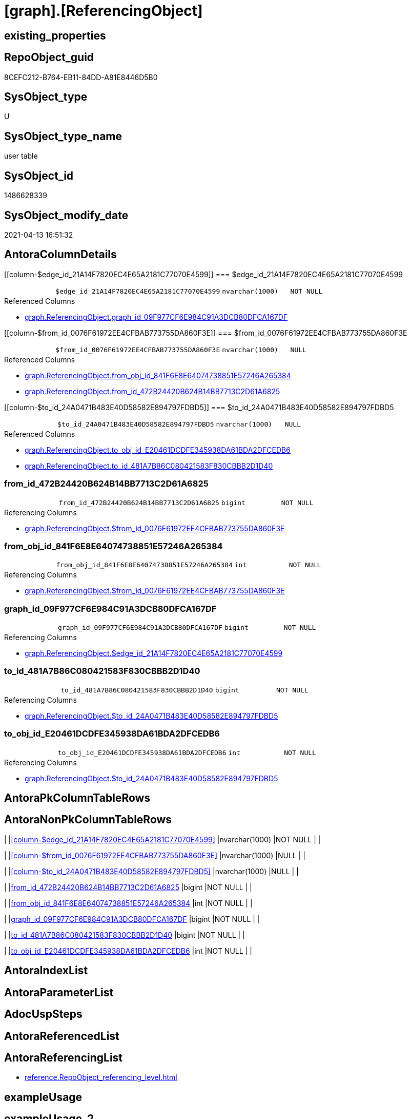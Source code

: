 = [graph].[ReferencingObject]

== existing_properties

// tag::existing_properties[]
:ExistsProperty--antorareferencinglist:
:ExistsProperty--FK:
:ExistsProperty--Columns:
// end::existing_properties[]

== RepoObject_guid

// tag::RepoObject_guid[]
8CEFC212-B764-EB11-84DD-A81E8446D5B0
// end::RepoObject_guid[]

== SysObject_type

// tag::SysObject_type[]
U 
// end::SysObject_type[]

== SysObject_type_name

// tag::SysObject_type_name[]
user table
// end::SysObject_type_name[]

== SysObject_id

// tag::SysObject_id[]
1486628339
// end::SysObject_id[]

== SysObject_modify_date

// tag::SysObject_modify_date[]
2021-04-13 16:51:32
// end::SysObject_modify_date[]

== AntoraColumnDetails

// tag::AntoraColumnDetails[]
[[column-$edge_id_21A14F7820EC4E65A2181C77070E4599]]
=== $edge_id_21A14F7820EC4E65A2181C77070E4599

[cols="d,m,m,m,m,d"]
|===
|
|$edge_id_21A14F7820EC4E65A2181C77070E4599
|nvarchar(1000)
|NOT NULL
|
|
|===

.Referenced Columns
--
* xref:graph.ReferencingObject.adoc#column-graph_id_09F977CF6E984C91A3DCB80DFCA167DF[+graph.ReferencingObject.graph_id_09F977CF6E984C91A3DCB80DFCA167DF+]
--


[[column-$from_id_0076F61972EE4CFBAB773755DA860F3E]]
=== $from_id_0076F61972EE4CFBAB773755DA860F3E

[cols="d,m,m,m,m,d"]
|===
|
|$from_id_0076F61972EE4CFBAB773755DA860F3E
|nvarchar(1000)
|NULL
|
|
|===

.Referenced Columns
--
* xref:graph.ReferencingObject.adoc#column-from_obj_id_841F6E8E64074738851E57246A265384[+graph.ReferencingObject.from_obj_id_841F6E8E64074738851E57246A265384+]
* xref:graph.ReferencingObject.adoc#column-from_id_472B24420B624B14BB7713C2D61A6825[+graph.ReferencingObject.from_id_472B24420B624B14BB7713C2D61A6825+]
--


[[column-$to_id_24A0471B483E40D58582E894797FDBD5]]
=== $to_id_24A0471B483E40D58582E894797FDBD5

[cols="d,m,m,m,m,d"]
|===
|
|$to_id_24A0471B483E40D58582E894797FDBD5
|nvarchar(1000)
|NULL
|
|
|===

.Referenced Columns
--
* xref:graph.ReferencingObject.adoc#column-to_obj_id_E20461DCDFE345938DA61BDA2DFCEDB6[+graph.ReferencingObject.to_obj_id_E20461DCDFE345938DA61BDA2DFCEDB6+]
* xref:graph.ReferencingObject.adoc#column-to_id_481A7B86C080421583F830CBBB2D1D40[+graph.ReferencingObject.to_id_481A7B86C080421583F830CBBB2D1D40+]
--


[[column-from_id_472B24420B624B14BB7713C2D61A6825]]
=== from_id_472B24420B624B14BB7713C2D61A6825

[cols="d,m,m,m,m,d"]
|===
|
|from_id_472B24420B624B14BB7713C2D61A6825
|bigint
|NOT NULL
|
|
|===

.Referencing Columns
--
* xref:graph.ReferencingObject.adoc#column-$from_id_0076F61972EE4CFBAB773755DA860F3E[+graph.ReferencingObject.$from_id_0076F61972EE4CFBAB773755DA860F3E+]
--


[[column-from_obj_id_841F6E8E64074738851E57246A265384]]
=== from_obj_id_841F6E8E64074738851E57246A265384

[cols="d,m,m,m,m,d"]
|===
|
|from_obj_id_841F6E8E64074738851E57246A265384
|int
|NOT NULL
|
|
|===

.Referencing Columns
--
* xref:graph.ReferencingObject.adoc#column-$from_id_0076F61972EE4CFBAB773755DA860F3E[+graph.ReferencingObject.$from_id_0076F61972EE4CFBAB773755DA860F3E+]
--


[[column-graph_id_09F977CF6E984C91A3DCB80DFCA167DF]]
=== graph_id_09F977CF6E984C91A3DCB80DFCA167DF

[cols="d,m,m,m,m,d"]
|===
|
|graph_id_09F977CF6E984C91A3DCB80DFCA167DF
|bigint
|NOT NULL
|
|
|===

.Referencing Columns
--
* xref:graph.ReferencingObject.adoc#column-$edge_id_21A14F7820EC4E65A2181C77070E4599[+graph.ReferencingObject.$edge_id_21A14F7820EC4E65A2181C77070E4599+]
--


[[column-to_id_481A7B86C080421583F830CBBB2D1D40]]
=== to_id_481A7B86C080421583F830CBBB2D1D40

[cols="d,m,m,m,m,d"]
|===
|
|to_id_481A7B86C080421583F830CBBB2D1D40
|bigint
|NOT NULL
|
|
|===

.Referencing Columns
--
* xref:graph.ReferencingObject.adoc#column-$to_id_24A0471B483E40D58582E894797FDBD5[+graph.ReferencingObject.$to_id_24A0471B483E40D58582E894797FDBD5+]
--


[[column-to_obj_id_E20461DCDFE345938DA61BDA2DFCEDB6]]
=== to_obj_id_E20461DCDFE345938DA61BDA2DFCEDB6

[cols="d,m,m,m,m,d"]
|===
|
|to_obj_id_E20461DCDFE345938DA61BDA2DFCEDB6
|int
|NOT NULL
|
|
|===

.Referencing Columns
--
* xref:graph.ReferencingObject.adoc#column-$to_id_24A0471B483E40D58582E894797FDBD5[+graph.ReferencingObject.$to_id_24A0471B483E40D58582E894797FDBD5+]
--


// end::AntoraColumnDetails[]

== AntoraPkColumnTableRows

// tag::AntoraPkColumnTableRows[]








// end::AntoraPkColumnTableRows[]

== AntoraNonPkColumnTableRows

// tag::AntoraNonPkColumnTableRows[]
|
|<<column-$edge_id_21A14F7820EC4E65A2181C77070E4599>>
|nvarchar(1000)
|NOT NULL
|
|

|
|<<column-$from_id_0076F61972EE4CFBAB773755DA860F3E>>
|nvarchar(1000)
|NULL
|
|

|
|<<column-$to_id_24A0471B483E40D58582E894797FDBD5>>
|nvarchar(1000)
|NULL
|
|

|
|<<column-from_id_472B24420B624B14BB7713C2D61A6825>>
|bigint
|NOT NULL
|
|

|
|<<column-from_obj_id_841F6E8E64074738851E57246A265384>>
|int
|NOT NULL
|
|

|
|<<column-graph_id_09F977CF6E984C91A3DCB80DFCA167DF>>
|bigint
|NOT NULL
|
|

|
|<<column-to_id_481A7B86C080421583F830CBBB2D1D40>>
|bigint
|NOT NULL
|
|

|
|<<column-to_obj_id_E20461DCDFE345938DA61BDA2DFCEDB6>>
|int
|NOT NULL
|
|

// end::AntoraNonPkColumnTableRows[]

== AntoraIndexList

// tag::AntoraIndexList[]

// end::AntoraIndexList[]

== AntoraParameterList

// tag::AntoraParameterList[]

// end::AntoraParameterList[]

== AdocUspSteps

// tag::adocuspsteps[]

// end::adocuspsteps[]


== AntoraReferencedList

// tag::antorareferencedlist[]

// end::antorareferencedlist[]


== AntoraReferencingList

// tag::antorareferencinglist[]
* xref:reference.RepoObject_referencing_level.adoc[]
// end::antorareferencinglist[]


== exampleUsage

// tag::exampleusage[]

// end::exampleusage[]


== exampleUsage_2

// tag::exampleusage_2[]

// end::exampleusage_2[]


== exampleUsage_3

// tag::exampleusage_3[]

// end::exampleusage_3[]


== exampleUsage_4

// tag::exampleusage_4[]

// end::exampleusage_4[]


== exampleUsage_5

// tag::exampleusage_5[]

// end::exampleusage_5[]


== exampleWrong_Usage

// tag::examplewrong_usage[]

// end::examplewrong_usage[]


== has_execution_plan_issue

// tag::has_execution_plan_issue[]

// end::has_execution_plan_issue[]


== has_get_referenced_issue

// tag::has_get_referenced_issue[]

// end::has_get_referenced_issue[]


== has_history

// tag::has_history[]

// end::has_history[]


== has_history_columns

// tag::has_history_columns[]

// end::has_history_columns[]


== is_persistence

// tag::is_persistence[]

// end::is_persistence[]


== is_persistence_check_duplicate_per_pk

// tag::is_persistence_check_duplicate_per_pk[]

// end::is_persistence_check_duplicate_per_pk[]


== is_persistence_check_for_empty_source

// tag::is_persistence_check_for_empty_source[]

// end::is_persistence_check_for_empty_source[]


== is_persistence_delete_changed

// tag::is_persistence_delete_changed[]

// end::is_persistence_delete_changed[]


== is_persistence_delete_missing

// tag::is_persistence_delete_missing[]

// end::is_persistence_delete_missing[]


== is_persistence_insert

// tag::is_persistence_insert[]

// end::is_persistence_insert[]


== is_persistence_truncate

// tag::is_persistence_truncate[]

// end::is_persistence_truncate[]


== is_persistence_update_changed

// tag::is_persistence_update_changed[]

// end::is_persistence_update_changed[]


== is_repo_managed

// tag::is_repo_managed[]

// end::is_repo_managed[]


== microsoft_database_tools_support

// tag::microsoft_database_tools_support[]

// end::microsoft_database_tools_support[]


== MS_Description

// tag::ms_description[]

// end::ms_description[]


== persistence_source_RepoObject_fullname

// tag::persistence_source_repoobject_fullname[]

// end::persistence_source_repoobject_fullname[]


== persistence_source_RepoObject_fullname2

// tag::persistence_source_repoobject_fullname2[]

// end::persistence_source_repoobject_fullname2[]


== persistence_source_RepoObject_guid

// tag::persistence_source_repoobject_guid[]

// end::persistence_source_repoobject_guid[]


== persistence_source_RepoObject_xref

// tag::persistence_source_repoobject_xref[]

// end::persistence_source_repoobject_xref[]


== pk_index_guid

// tag::pk_index_guid[]

// end::pk_index_guid[]


== pk_IndexPatternColumnDatatype

// tag::pk_indexpatterncolumndatatype[]

// end::pk_indexpatterncolumndatatype[]


== pk_IndexPatternColumnName

// tag::pk_indexpatterncolumnname[]

// end::pk_indexpatterncolumnname[]


== pk_IndexSemanticGroup

// tag::pk_indexsemanticgroup[]

// end::pk_indexsemanticgroup[]


== ReferencedObjectList

// tag::referencedobjectlist[]

// end::referencedobjectlist[]


== usp_persistence_RepoObject_guid

// tag::usp_persistence_repoobject_guid[]

// end::usp_persistence_repoobject_guid[]


== UspExamples

// tag::uspexamples[]

// end::uspexamples[]


== UspParameters

// tag::uspparameters[]

// end::uspparameters[]


== sql_modules_definition

// tag::sql_modules_definition[]
[source,sql]
----

----
// end::sql_modules_definition[]


